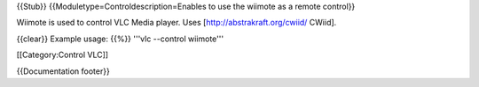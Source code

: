 {{Stub}} {{Moduletype=Controldescription=Enables to use the wiimote as a
remote control}}

Wiimote is used to control VLC Media player. Uses
[http://abstrakraft.org/cwiid/ CWiid].

{{clear}} Example usage: {{%}} '''vlc --control wiimote'''

[[Category:Control VLC]]

{{Documentation footer}}
